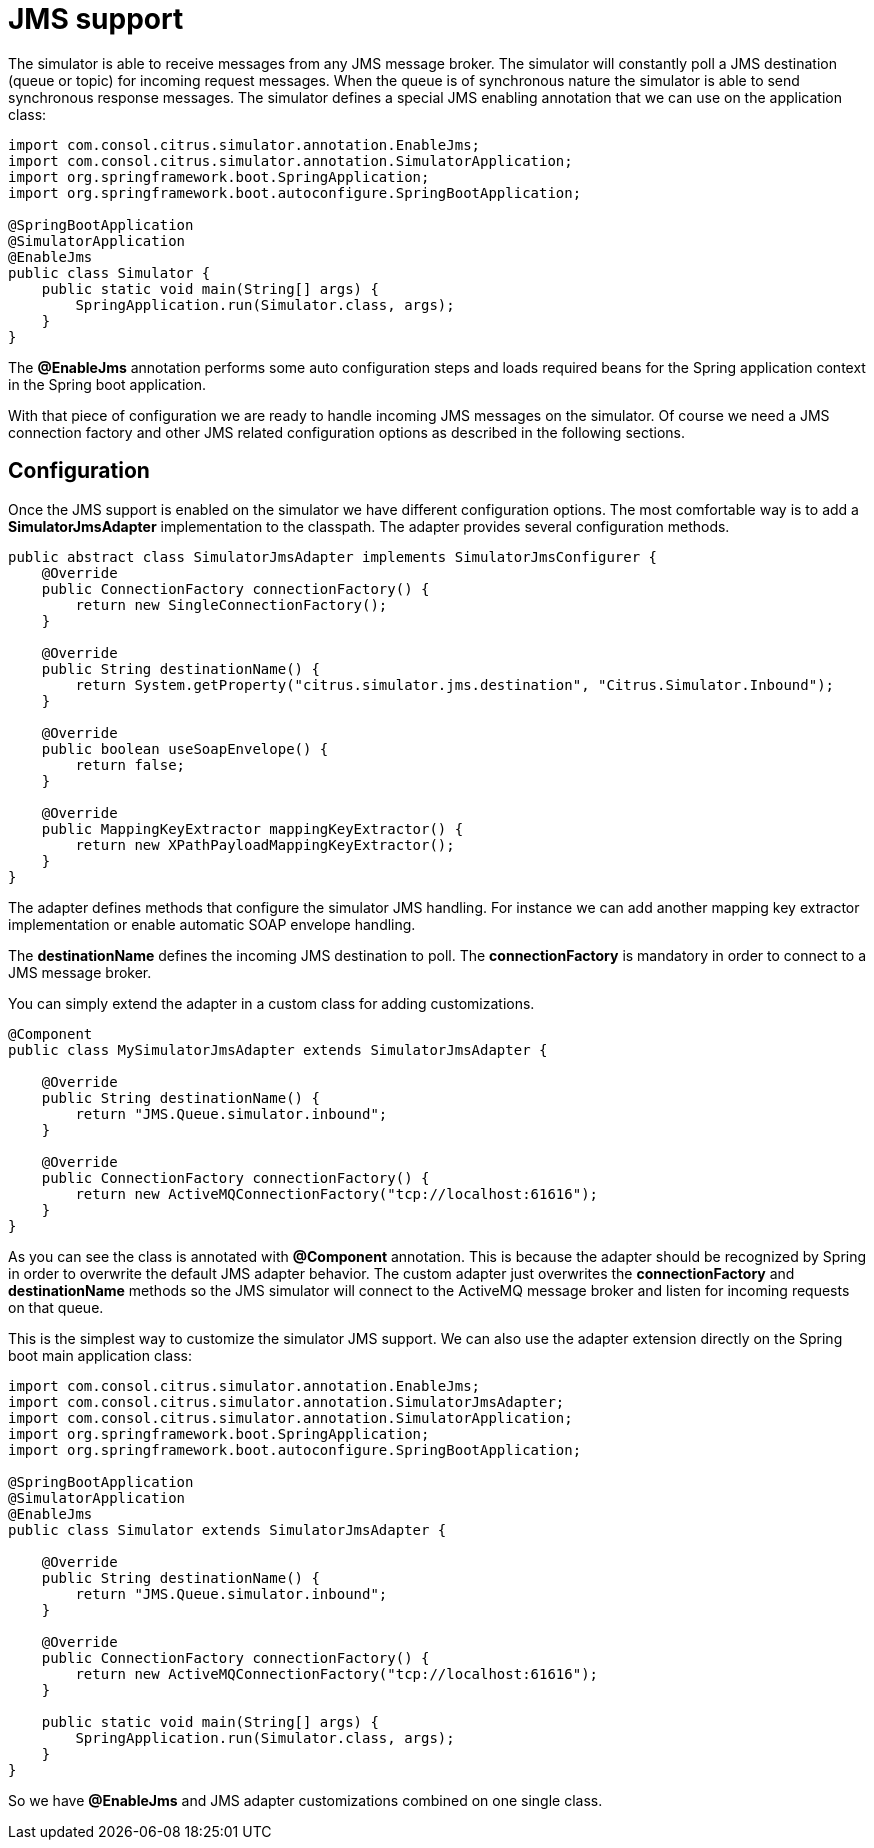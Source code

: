 [[jms-support]]
= JMS support

The simulator is able to receive messages from any JMS message broker. The simulator will constantly poll a JMS destination (queue or topic)
for incoming request messages. When the queue is of synchronous nature the simulator is able to send synchronous response messages. The simulator defines a special
JMS enabling annotation that we can use on the application class:

[source,java]
----
import com.consol.citrus.simulator.annotation.EnableJms;
import com.consol.citrus.simulator.annotation.SimulatorApplication;
import org.springframework.boot.SpringApplication;
import org.springframework.boot.autoconfigure.SpringBootApplication;

@SpringBootApplication
@SimulatorApplication
@EnableJms
public class Simulator {
    public static void main(String[] args) {
        SpringApplication.run(Simulator.class, args);
    }
}
----

The *@EnableJms* annotation performs some auto configuration steps and loads required beans for the Spring application context
in the Spring boot application.

With that piece of configuration we are ready to handle incoming JMS messages on the simulator. Of course we need a JMS connection factory and other JMS related
configuration options as described in the following sections.

[[jms-config]]
== Configuration

Once the JMS support is enabled on the simulator we have different configuration options. The most comfortable way is to
add a *SimulatorJmsAdapter* implementation to the classpath. The adapter provides several configuration methods.

[source,java]
----
public abstract class SimulatorJmsAdapter implements SimulatorJmsConfigurer {
    @Override
    public ConnectionFactory connectionFactory() {
        return new SingleConnectionFactory();
    }

    @Override
    public String destinationName() {
        return System.getProperty("citrus.simulator.jms.destination", "Citrus.Simulator.Inbound");
    }

    @Override
    public boolean useSoapEnvelope() {
        return false;
    }

    @Override
    public MappingKeyExtractor mappingKeyExtractor() {
        return new XPathPayloadMappingKeyExtractor();
    }
}
----

The adapter defines methods that configure the simulator JMS handling. For instance we can add another mapping key extractor implementation or
enable automatic SOAP envelope handling.

The *destinationName* defines the incoming JMS destination to poll. The *connectionFactory* is mandatory in order to connect to a JMS
message broker.

You can simply extend the adapter in a custom class for adding customizations.

[source,java]
----
@Component
public class MySimulatorJmsAdapter extends SimulatorJmsAdapter {

    @Override
    public String destinationName() {
        return "JMS.Queue.simulator.inbound";
    }

    @Override
    public ConnectionFactory connectionFactory() {
        return new ActiveMQConnectionFactory("tcp://localhost:61616");
    }
}
----

As you can see the class is annotated with *@Component* annotation. This is because the adapter should be recognized by Spring in order to overwrite the default
JMS adapter behavior. The custom adapter just overwrites the *connectionFactory* and *destinationName* methods so the JMS simulator will connect to the ActiveMQ message broker
and listen for incoming requests on that queue.

This is the simplest way to customize the simulator JMS support. We can also use the adapter extension directly on the Spring boot main application class:

[source,java]
----
import com.consol.citrus.simulator.annotation.EnableJms;
import com.consol.citrus.simulator.annotation.SimulatorJmsAdapter;
import com.consol.citrus.simulator.annotation.SimulatorApplication;
import org.springframework.boot.SpringApplication;
import org.springframework.boot.autoconfigure.SpringBootApplication;

@SpringBootApplication
@SimulatorApplication
@EnableJms
public class Simulator extends SimulatorJmsAdapter {

    @Override
    public String destinationName() {
        return "JMS.Queue.simulator.inbound";
    }

    @Override
    public ConnectionFactory connectionFactory() {
        return new ActiveMQConnectionFactory("tcp://localhost:61616");
    }

    public static void main(String[] args) {
        SpringApplication.run(Simulator.class, args);
    }
}
----

So we have *@EnableJms* and JMS adapter customizations combined on one single class.